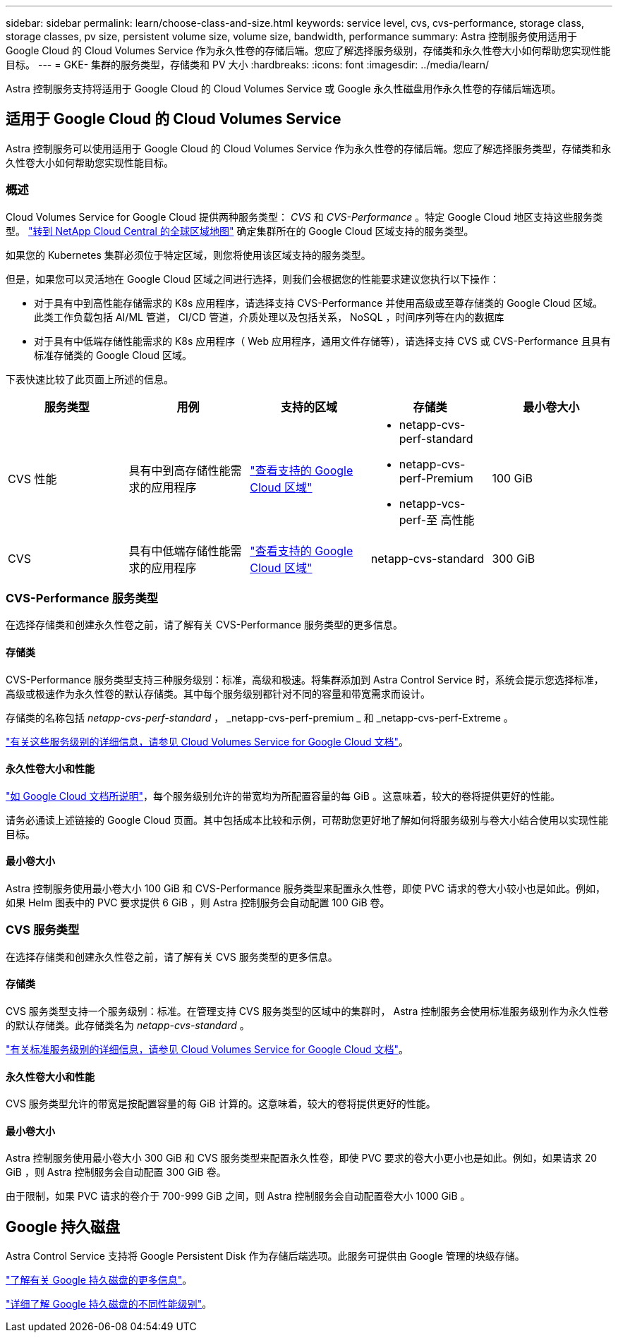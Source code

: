 ---
sidebar: sidebar 
permalink: learn/choose-class-and-size.html 
keywords: service level, cvs, cvs-performance, storage class, storage classes, pv size, persistent volume size, volume size, bandwidth, performance 
summary: Astra 控制服务使用适用于 Google Cloud 的 Cloud Volumes Service 作为永久性卷的存储后端。您应了解选择服务级别，存储类和永久性卷大小如何帮助您实现性能目标。 
---
= GKE- 集群的服务类型，存储类和 PV 大小
:hardbreaks:
:icons: font
:imagesdir: ../media/learn/


[role="lead"]
Astra 控制服务支持将适用于 Google Cloud 的 Cloud Volumes Service 或 Google 永久性磁盘用作永久性卷的存储后端选项。



== 适用于 Google Cloud 的 Cloud Volumes Service

Astra 控制服务可以使用适用于 Google Cloud 的 Cloud Volumes Service 作为永久性卷的存储后端。您应了解选择服务类型，存储类和永久性卷大小如何帮助您实现性能目标。



=== 概述

Cloud Volumes Service for Google Cloud 提供两种服务类型： _CVS_ 和 _CVS-Performance_ 。特定 Google Cloud 地区支持这些服务类型。 https://cloud.netapp.com/cloud-volumes-global-regions#cvsGcp["转到 NetApp Cloud Central 的全球区域地图"^] 确定集群所在的 Google Cloud 区域支持的服务类型。

如果您的 Kubernetes 集群必须位于特定区域，则您将使用该区域支持的服务类型。

但是，如果您可以灵活地在 Google Cloud 区域之间进行选择，则我们会根据您的性能要求建议您执行以下操作：

* 对于具有中到高性能存储需求的 K8s 应用程序，请选择支持 CVS-Performance 并使用高级或至尊存储类的 Google Cloud 区域。此类工作负载包括 AI/ML 管道， CI/CD 管道，介质处理以及包括关系， NoSQL ，时间序列等在内的数据库
* 对于具有中低端存储性能需求的 K8s 应用程序（ Web 应用程序，通用文件存储等），请选择支持 CVS 或 CVS-Performance 且具有标准存储类的 Google Cloud 区域。


下表快速比较了此页面上所述的信息。

[cols="5*"]
|===
| 服务类型 | 用例 | 支持的区域 | 存储类 | 最小卷大小 


| CVS 性能 | 具有中到高存储性能需求的应用程序 | https://cloud.netapp.com/cloud-volumes-global-regions#cvsGcp["查看支持的 Google Cloud 区域"^]  a| 
* netapp-cvs-perf-standard
* netapp-cvs-perf-Premium
* netapp-vcs-perf-至 高性能

| 100 GiB 


| CVS | 具有中低端存储性能需求的应用程序 | https://cloud.netapp.com/cloud-volumes-global-regions#cvsGcp["查看支持的 Google Cloud 区域"^] | netapp-cvs-standard | 300 GiB 
|===


=== CVS-Performance 服务类型

在选择存储类和创建永久性卷之前，请了解有关 CVS-Performance 服务类型的更多信息。



==== 存储类

CVS-Performance 服务类型支持三种服务级别：标准，高级和极速。将集群添加到 Astra Control Service 时，系统会提示您选择标准，高级或极速作为永久性卷的默认存储类。其中每个服务级别都针对不同的容量和带宽需求而设计。

存储类的名称包括 _netapp-cvs-perf-standard_ ， _netapp-cvs-perf-premium _ 和 _netapp-cvs-perf-Extreme 。

https://cloud.google.com/solutions/partners/netapp-cloud-volumes/selecting-the-appropriate-service-level-and-allocated-capacity-for-netapp-cloud-volumes-service#service_levels["有关这些服务级别的详细信息，请参见 Cloud Volumes Service for Google Cloud 文档"^]。



==== 永久性卷大小和性能

https://cloud.google.com/solutions/partners/netapp-cloud-volumes/selecting-the-appropriate-service-level-and-allocated-capacity-for-netapp-cloud-volumes-service#service_levels["如 Google Cloud 文档所说明"^]，每个服务级别允许的带宽均为所配置容量的每 GiB 。这意味着，较大的卷将提供更好的性能。

请务必通读上述链接的 Google Cloud 页面。其中包括成本比较和示例，可帮助您更好地了解如何将服务级别与卷大小结合使用以实现性能目标。



==== 最小卷大小

Astra 控制服务使用最小卷大小 100 GiB 和 CVS-Performance 服务类型来配置永久性卷，即使 PVC 请求的卷大小较小也是如此。例如，如果 Helm 图表中的 PVC 要求提供 6 GiB ，则 Astra 控制服务会自动配置 100 GiB 卷。



=== CVS 服务类型

在选择存储类和创建永久性卷之前，请了解有关 CVS 服务类型的更多信息。



==== 存储类

CVS 服务类型支持一个服务级别：标准。在管理支持 CVS 服务类型的区域中的集群时， Astra 控制服务会使用标准服务级别作为永久性卷的默认存储类。此存储类名为 _netapp-cvs-standard_ 。

https://cloud.google.com/solutions/partners/netapp-cloud-volumes/service-levels["有关标准服务级别的详细信息，请参见 Cloud Volumes Service for Google Cloud 文档"^]。



==== 永久性卷大小和性能

CVS 服务类型允许的带宽是按配置容量的每 GiB 计算的。这意味着，较大的卷将提供更好的性能。



==== 最小卷大小

Astra 控制服务使用最小卷大小 300 GiB 和 CVS 服务类型来配置永久性卷，即使 PVC 要求的卷大小更小也是如此。例如，如果请求 20 GiB ，则 Astra 控制服务会自动配置 300 GiB 卷。

由于限制，如果 PVC 请求的卷介于 700-999 GiB 之间，则 Astra 控制服务会自动配置卷大小 1000 GiB 。



== Google 持久磁盘

Astra Control Service 支持将 Google Persistent Disk 作为存储后端选项。此服务可提供由 Google 管理的块级存储。

https://cloud.google.com/persistent-disk/["了解有关 Google 持久磁盘的更多信息"^]。

https://cloud.google.com/compute/docs/disks/performance["详细了解 Google 持久磁盘的不同性能级别"^]。
